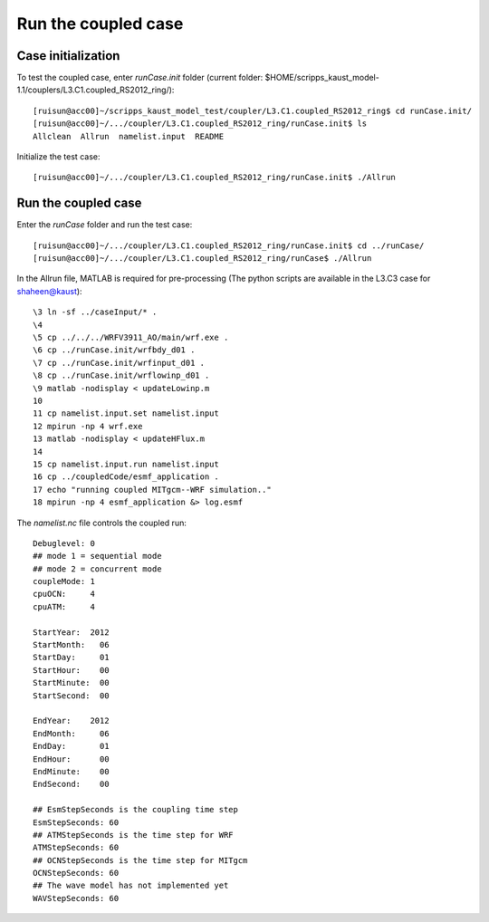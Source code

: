 .. _test_cpl:

####################
Run the coupled case
####################

Case initialization
===================

To test the coupled case, enter *runCase.init* folder (current folder:
$HOME/scripps_kaust_model-1.1/couplers/L3.C1.coupled_RS2012_ring/)::

  [ruisun@acc00]~/scripps_kaust_model_test/coupler/L3.C1.coupled_RS2012_ring$ cd runCase.init/
  [ruisun@acc00]~/.../coupler/L3.C1.coupled_RS2012_ring/runCase.init$ ls
  Allclean  Allrun  namelist.input  README


Initialize the test case::

  [ruisun@acc00]~/.../coupler/L3.C1.coupled_RS2012_ring/runCase.init$ ./Allrun

Run the coupled case
====================

Enter the *runCase* folder and run the test case::

  [ruisun@acc00]~/.../coupler/L3.C1.coupled_RS2012_ring/runCase.init$ cd ../runCase/
  [ruisun@acc00]~/.../coupler/L3.C1.coupled_RS2012_ring/runCase$ ./Allrun

In the Allrun file, MATLAB is required for pre-processing (The python scripts
are available in the L3.C3 case for shaheen@kaust)::

  \3 ln -sf ../caseInput/* .
  \4 
  \5 cp ../../../WRFV3911_AO/main/wrf.exe .
  \6 cp ../runCase.init/wrfbdy_d01 . 
  \7 cp ../runCase.init/wrfinput_d01 .
  \8 cp ../runCase.init/wrflowinp_d01 .
  \9 matlab -nodisplay < updateLowinp.m
  10 
  11 cp namelist.input.set namelist.input
  12 mpirun -np 4 wrf.exe
  13 matlab -nodisplay < updateHFlux.m
  14 
  15 cp namelist.input.run namelist.input
  16 cp ../coupledCode/esmf_application .
  17 echo "running coupled MITgcm--WRF simulation.."
  18 mpirun -np 4 esmf_application &> log.esmf

The *namelist.nc* file controls the coupled run::

  Debuglevel: 0
  ## mode 1 = sequential mode
  ## mode 2 = concurrent mode
  coupleMode: 1
  cpuOCN:     4
  cpuATM:     4
  
  StartYear:  2012
  StartMonth:   06
  StartDay:     01
  StartHour:    00
  StartMinute:  00
  StartSecond:  00
  
  EndYear:    2012
  EndMonth:     06
  EndDay:       01
  EndHour:      00
  EndMinute:    00
  EndSecond:    00
  
  ## EsmStepSeconds is the coupling time step
  EsmStepSeconds: 60
  ## ATMStepSeconds is the time step for WRF
  ATMStepSeconds: 60
  ## OCNStepSeconds is the time step for MITgcm
  OCNStepSeconds: 60
  ## The wave model has not implemented yet
  WAVStepSeconds: 60
